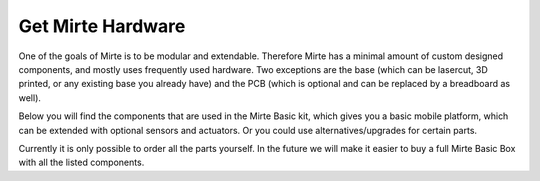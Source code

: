 Get Mirte Hardware
##################

One of the goals of Mirte is to be modular and extendable. Therefore Mirte has a minimal amount
of custom designed components, and mostly uses frequently used hardware. Two exceptions are
the base (which can be lasercut, 3D printed, or any existing base you already have) and the PCB
(which is optional and can be replaced by a breadboard as well). 

Below you will find the components that are used in the Mirte Basic kit, which gives you a basic
mobile platform, which can be extended with optional sensors and actuators. Or you could use
alternatives/upgrades for certain parts.

Currently it is only possible to order all the parts yourself. In the future we will make it easier
to buy a full Mirte Basic Box with all the listed components.

.. mdinclude:: mirte_hardware_table.md
